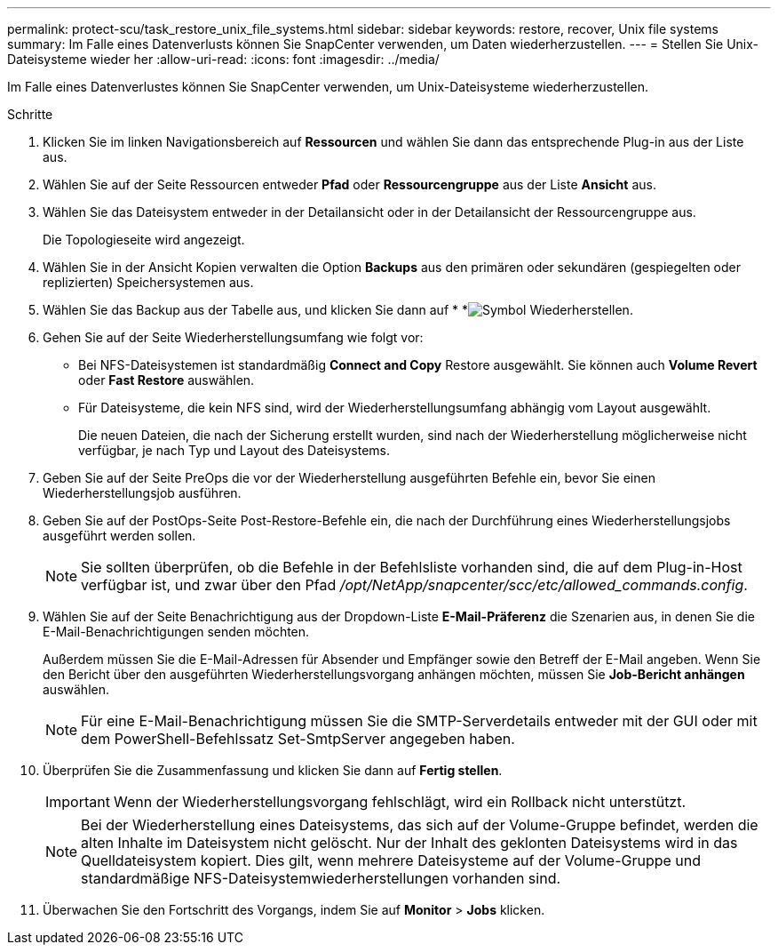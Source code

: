 ---
permalink: protect-scu/task_restore_unix_file_systems.html 
sidebar: sidebar 
keywords: restore, recover, Unix file systems 
summary: Im Falle eines Datenverlusts können Sie SnapCenter verwenden, um Daten wiederherzustellen. 
---
= Stellen Sie Unix-Dateisysteme wieder her
:allow-uri-read: 
:icons: font
:imagesdir: ../media/


[role="lead"]
Im Falle eines Datenverlustes können Sie SnapCenter verwenden, um Unix-Dateisysteme wiederherzustellen.

.Schritte
. Klicken Sie im linken Navigationsbereich auf *Ressourcen* und wählen Sie dann das entsprechende Plug-in aus der Liste aus.
. Wählen Sie auf der Seite Ressourcen entweder *Pfad* oder *Ressourcengruppe* aus der Liste *Ansicht* aus.
. Wählen Sie das Dateisystem entweder in der Detailansicht oder in der Detailansicht der Ressourcengruppe aus.
+
Die Topologieseite wird angezeigt.

. Wählen Sie in der Ansicht Kopien verwalten die Option *Backups* aus den primären oder sekundären (gespiegelten oder replizierten) Speichersystemen aus.
. Wählen Sie das Backup aus der Tabelle aus, und klicken Sie dann auf * *image:../media/restore_icon.gif["Symbol Wiederherstellen"].
. Gehen Sie auf der Seite Wiederherstellungsumfang wie folgt vor:
+
** Bei NFS-Dateisystemen ist standardmäßig *Connect and Copy* Restore ausgewählt. Sie können auch *Volume Revert* oder *Fast Restore* auswählen.
** Für Dateisysteme, die kein NFS sind, wird der Wiederherstellungsumfang abhängig vom Layout ausgewählt.
+
Die neuen Dateien, die nach der Sicherung erstellt wurden, sind nach der Wiederherstellung möglicherweise nicht verfügbar, je nach Typ und Layout des Dateisystems.



. Geben Sie auf der Seite PreOps die vor der Wiederherstellung ausgeführten Befehle ein, bevor Sie einen Wiederherstellungsjob ausführen.
. Geben Sie auf der PostOps-Seite Post-Restore-Befehle ein, die nach der Durchführung eines Wiederherstellungsjobs ausgeführt werden sollen.
+

NOTE: Sie sollten überprüfen, ob die Befehle in der Befehlsliste vorhanden sind, die auf dem Plug-in-Host verfügbar ist, und zwar über den Pfad _/opt/NetApp/snapcenter/scc/etc/allowed_commands.config_.

. Wählen Sie auf der Seite Benachrichtigung aus der Dropdown-Liste *E-Mail-Präferenz* die Szenarien aus, in denen Sie die E-Mail-Benachrichtigungen senden möchten.
+
Außerdem müssen Sie die E-Mail-Adressen für Absender und Empfänger sowie den Betreff der E-Mail angeben. Wenn Sie den Bericht über den ausgeführten Wiederherstellungsvorgang anhängen möchten, müssen Sie *Job-Bericht anhängen* auswählen.

+

NOTE: Für eine E-Mail-Benachrichtigung müssen Sie die SMTP-Serverdetails entweder mit der GUI oder mit dem PowerShell-Befehlssatz Set-SmtpServer angegeben haben.

. Überprüfen Sie die Zusammenfassung und klicken Sie dann auf *Fertig stellen*.
+

IMPORTANT: Wenn der Wiederherstellungsvorgang fehlschlägt, wird ein Rollback nicht unterstützt.

+

NOTE: Bei der Wiederherstellung eines Dateisystems, das sich auf der Volume-Gruppe befindet, werden die alten Inhalte im Dateisystem nicht gelöscht. Nur der Inhalt des geklonten Dateisystems wird in das Quelldateisystem kopiert. Dies gilt, wenn mehrere Dateisysteme auf der Volume-Gruppe und standardmäßige NFS-Dateisystemwiederherstellungen vorhanden sind.

. Überwachen Sie den Fortschritt des Vorgangs, indem Sie auf *Monitor* > *Jobs* klicken.

